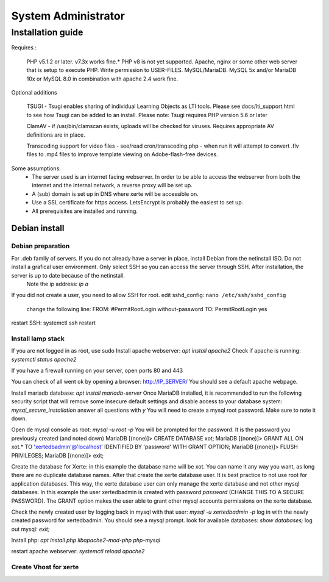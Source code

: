 System Administrator
====================

Installation guide
------------------

Requires :

    PHP v5.1.2 or later. v7.3x works fine.*
    PHP v8 is not yet supported.
    Apache, nginx or some other web server that is setup to execute PHP.
    Write permission to USER-FILES.
    MySQL/MariaDB. MySQL 5x and/or MariaDB 10x or MySQL 8.0 in combination with apache 2.4 work fine.

Optional additions

    TSUGI - Tsugi enables sharing of individual Learning Objects as LTI tools. Please see docs/lti_support.html to see how Tsugi can be added to an install.
    Please note: Tsugi requires PHP version 5.6 or later
     
    ClamAV - if /usr/bin/clamscan exists, uploads will be checked for viruses. Requires appropriate AV definitions are in place.
     
    Transcoding support for video files - see/read cron/transcoding.php - when run it will attempt to convert .flv files to .mp4 files to improve template viewing on Adobe-flash-free devices.

Some assumptions:
    - The server used is an internet facing webserver. In order to be able to access the webserver from both the internet and the internal network, a reverse proxy will be set up.
    - A (sub) domain is set up in DNS where xerte will be accessible on.
    - Use a SSL certificate for https access. LetsEncrypt is probably the easiest to set up.
    - All prerequisites are installed and running.

Debian install
^^^^^^^^^^^^^^

Debian preparation
~~~~~~~~~~~~~~~~~~

For .deb family of servers. If you do not already have a server in place, install Debian from the netinstall ISO. Do not install a grafical user environment. Only select SSH so you can access the server through SSH. After installation, the server is up to date because of the netinstall.
    Note the ip address: `ip a`
If you did not create a user, you need to allow SSH for root.
edit sshd_config: ``nano /etc/ssh/sshd_config``
    change the following line:
    FROM:
    #PermitRootLogin without-password
    TO:
    PermitRootLogin yes

restart SSH: systemctl ssh restart

Install lamp stack
~~~~~~~~~~~~~~~~~~

If you are not logged in as root, use sudo
Install apache webserver: `apt install apache2`
Check if apache is running: `systemctl status apache2`

If you have a firewall running on your server, open ports 80 and 443

You can check of all went ok by opening a browser: http://IP_SERVER/
You should see a default apache webpage.

Install mariadb database: `apt install mariadb-server`
Once MariaDB installed, it is recommended to run the following security script that will remove some insecure default settings and disable access to your database system: `mysql_secure_installation`
answer all questions with `y` You will need to create a mysql root password. Make sure to note it down.

Open de mysql console as root: `mysql -u root -p` You will be prompted for the password. It is the password you previously created (and noted down)
MariaDB [(none)]> CREATE DATABASE xot; 
MariaDB [(none)]> GRANT ALL ON xot.* TO 'xertedbadmin'@'localhost' IDENTIFIED BY 'password' WITH GRANT OPTION;
MariaDB [(none)]> FLUSH PRIVILEGES;
MariaDB [(none)]> exit;

Create the database for Xerte: in this example the database name will be xot. You can name it any way you want, as long there are no duplicate database names.
After that create the xerte database user. It is best practice to not use root for application databases. This way, the xerte database user can only manage the xerte database and not other mysql databeses. In this example the user xertedbadmin is created with password `password` (CHANGE THIS TO A SECURE PASSWORD). The GRANT option makes the user able to grant other mysql accounts permissions on the xerte database.

Check the newly created user by logging back in mysql with that user: `mysql -u xertedbadmin -p`
log in with the newly created password for xertedbadmin. You should see a mysql prompt.
look for available databases: `show databases;`
log out mysql: `exit;`

Install php: `apt install php libapache2-mod-php php-mysql`

restart apache webserver: `systemctl reload apache2`

Create Vhost for xerte
~~~~~~~~~~~~~~~~~~~~~~

